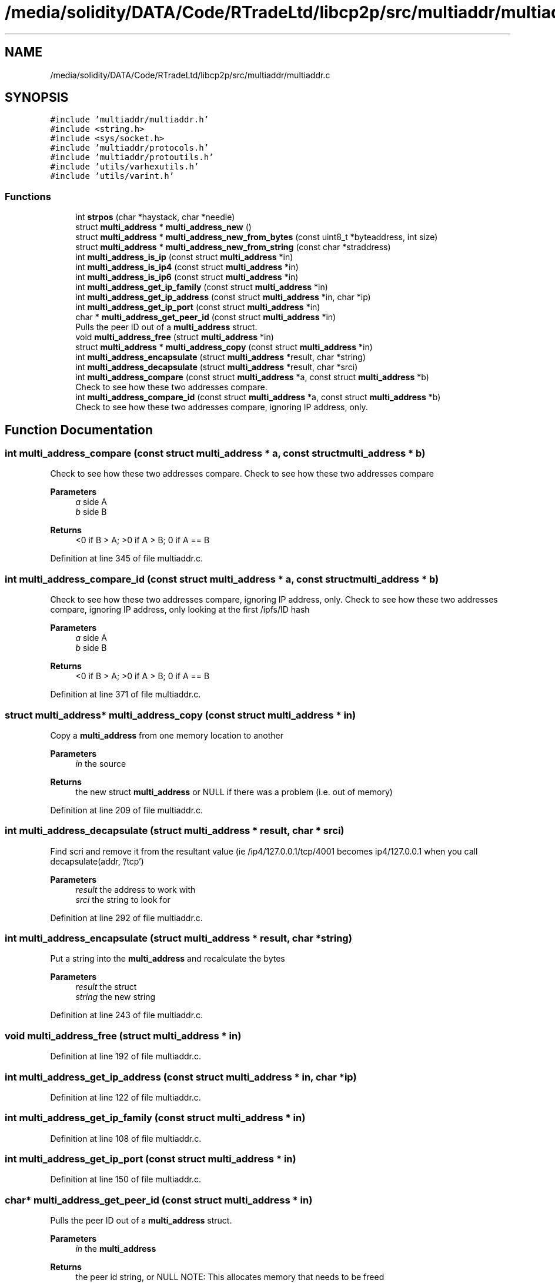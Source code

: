 .TH "/media/solidity/DATA/Code/RTradeLtd/libcp2p/src/multiaddr/multiaddr.c" 3 "Thu Aug 6 2020" "libcp2p" \" -*- nroff -*-
.ad l
.nh
.SH NAME
/media/solidity/DATA/Code/RTradeLtd/libcp2p/src/multiaddr/multiaddr.c
.SH SYNOPSIS
.br
.PP
\fC#include 'multiaddr/multiaddr\&.h'\fP
.br
\fC#include <string\&.h>\fP
.br
\fC#include <sys/socket\&.h>\fP
.br
\fC#include 'multiaddr/protocols\&.h'\fP
.br
\fC#include 'multiaddr/protoutils\&.h'\fP
.br
\fC#include 'utils/varhexutils\&.h'\fP
.br
\fC#include 'utils/varint\&.h'\fP
.br

.SS "Functions"

.in +1c
.ti -1c
.RI "int \fBstrpos\fP (char *haystack, char *needle)"
.br
.ti -1c
.RI "struct \fBmulti_address\fP * \fBmulti_address_new\fP ()"
.br
.ti -1c
.RI "struct \fBmulti_address\fP * \fBmulti_address_new_from_bytes\fP (const uint8_t *byteaddress, int size)"
.br
.ti -1c
.RI "struct \fBmulti_address\fP * \fBmulti_address_new_from_string\fP (const char *straddress)"
.br
.ti -1c
.RI "int \fBmulti_address_is_ip\fP (const struct \fBmulti_address\fP *in)"
.br
.ti -1c
.RI "int \fBmulti_address_is_ip4\fP (const struct \fBmulti_address\fP *in)"
.br
.ti -1c
.RI "int \fBmulti_address_is_ip6\fP (const struct \fBmulti_address\fP *in)"
.br
.ti -1c
.RI "int \fBmulti_address_get_ip_family\fP (const struct \fBmulti_address\fP *in)"
.br
.ti -1c
.RI "int \fBmulti_address_get_ip_address\fP (const struct \fBmulti_address\fP *in, char *ip)"
.br
.ti -1c
.RI "int \fBmulti_address_get_ip_port\fP (const struct \fBmulti_address\fP *in)"
.br
.ti -1c
.RI "char * \fBmulti_address_get_peer_id\fP (const struct \fBmulti_address\fP *in)"
.br
.RI "Pulls the peer ID out of a \fBmulti_address\fP struct\&. "
.ti -1c
.RI "void \fBmulti_address_free\fP (struct \fBmulti_address\fP *in)"
.br
.ti -1c
.RI "struct \fBmulti_address\fP * \fBmulti_address_copy\fP (const struct \fBmulti_address\fP *in)"
.br
.ti -1c
.RI "int \fBmulti_address_encapsulate\fP (struct \fBmulti_address\fP *result, char *string)"
.br
.ti -1c
.RI "int \fBmulti_address_decapsulate\fP (struct \fBmulti_address\fP *result, char *srci)"
.br
.ti -1c
.RI "int \fBmulti_address_compare\fP (const struct \fBmulti_address\fP *a, const struct \fBmulti_address\fP *b)"
.br
.RI "Check to see how these two addresses compare\&. "
.ti -1c
.RI "int \fBmulti_address_compare_id\fP (const struct \fBmulti_address\fP *a, const struct \fBmulti_address\fP *b)"
.br
.RI "Check to see how these two addresses compare, ignoring IP address, only\&. "
.in -1c
.SH "Function Documentation"
.PP 
.SS "int multi_address_compare (const struct \fBmulti_address\fP * a, const struct \fBmulti_address\fP * b)"

.PP
Check to see how these two addresses compare\&. Check to see how these two addresses compare 
.PP
\fBParameters\fP
.RS 4
\fIa\fP side A 
.br
\fIb\fP side B 
.RE
.PP
\fBReturns\fP
.RS 4
<0 if B > A; >0 if A > B; 0 if A == B 
.RE
.PP

.PP
Definition at line 345 of file multiaddr\&.c\&.
.SS "int multi_address_compare_id (const struct \fBmulti_address\fP * a, const struct \fBmulti_address\fP * b)"

.PP
Check to see how these two addresses compare, ignoring IP address, only\&. Check to see how these two addresses compare, ignoring IP address, only looking at the first /ipfs/ID hash 
.PP
\fBParameters\fP
.RS 4
\fIa\fP side A 
.br
\fIb\fP side B 
.RE
.PP
\fBReturns\fP
.RS 4
<0 if B > A; >0 if A > B; 0 if A == B 
.RE
.PP

.PP
Definition at line 371 of file multiaddr\&.c\&.
.SS "struct \fBmulti_address\fP* multi_address_copy (const struct \fBmulti_address\fP * in)"
Copy a \fBmulti_address\fP from one memory location to another 
.PP
\fBParameters\fP
.RS 4
\fIin\fP the source 
.RE
.PP
\fBReturns\fP
.RS 4
the new struct \fBmulti_address\fP or NULL if there was a problem (i\&.e\&. out of memory) 
.RE
.PP

.PP
Definition at line 209 of file multiaddr\&.c\&.
.SS "int multi_address_decapsulate (struct \fBmulti_address\fP * result, char * srci)"
Find scri and remove it from the resultant value (ie /ip4/127\&.0\&.0\&.1/tcp/4001 becomes ip4/127\&.0\&.0\&.1 when you call decapsulate(addr, '/tcp') 
.PP
\fBParameters\fP
.RS 4
\fIresult\fP the address to work with 
.br
\fIsrci\fP the string to look for 
.RE
.PP

.PP
Definition at line 292 of file multiaddr\&.c\&.
.SS "int multi_address_encapsulate (struct \fBmulti_address\fP * result, char * string)"
Put a string into the \fBmulti_address\fP and recalculate the bytes 
.PP
\fBParameters\fP
.RS 4
\fIresult\fP the struct 
.br
\fIstring\fP the new string 
.RE
.PP

.PP
Definition at line 243 of file multiaddr\&.c\&.
.SS "void multi_address_free (struct \fBmulti_address\fP * in)"

.PP
Definition at line 192 of file multiaddr\&.c\&.
.SS "int multi_address_get_ip_address (const struct \fBmulti_address\fP * in, char * ip)"

.PP
Definition at line 122 of file multiaddr\&.c\&.
.SS "int multi_address_get_ip_family (const struct \fBmulti_address\fP * in)"

.PP
Definition at line 108 of file multiaddr\&.c\&.
.SS "int multi_address_get_ip_port (const struct \fBmulti_address\fP * in)"

.PP
Definition at line 150 of file multiaddr\&.c\&.
.SS "char* multi_address_get_peer_id (const struct \fBmulti_address\fP * in)"

.PP
Pulls the peer ID out of a \fBmulti_address\fP struct\&. 
.PP
\fBParameters\fP
.RS 4
\fIin\fP the \fBmulti_address\fP 
.RE
.PP
\fBReturns\fP
.RS 4
the peer id string, or NULL NOTE: This allocates memory that needs to be freed 
.RE
.PP

.PP
Definition at line 167 of file multiaddr\&.c\&.
.SS "int multi_address_is_ip (const struct \fBmulti_address\fP * in)"

.PP
Definition at line 89 of file multiaddr\&.c\&.
.SS "int multi_address_is_ip4 (const struct \fBmulti_address\fP * in)"

.PP
Definition at line 100 of file multiaddr\&.c\&.
.SS "int multi_address_is_ip6 (const struct \fBmulti_address\fP * in)"

.PP
Definition at line 104 of file multiaddr\&.c\&.
.SS "struct \fBmulti_address\fP* multi_address_new ()"
Construct a new \fBmulti_address\fP struct 
.PP
\fBReturns\fP
.RS 4
an empty \fBmulti_address\fP struct 
.RE
.PP

.PP
\fBTodo\fP
.RS 4
figure out a better way of estimating size 
.RE
.PP

.PP
Definition at line 24 of file multiaddr\&.c\&.
.SS "struct \fBmulti_address\fP* multi_address_new_from_bytes (const uint8_t * byteaddress, int size)"
construct a new \fBmulti_address\fP from bytes 
.PP
\fBParameters\fP
.RS 4
\fIbyteaddress\fP the byte array 
.br
\fIsize\fP the size of the byte array 
.RE
.PP
\fBReturns\fP
.RS 4
a new \fBmulti_address\fP struct filled in, or NULL on error 
.RE
.PP
\fBWarning\fP
.RS 4
this currently is failing tests 
.RE
.PP

.PP
Definition at line 44 of file multiaddr\&.c\&.
.SS "struct \fBmulti_address\fP* multi_address_new_from_string (const char * straddress)"

.PP
Definition at line 69 of file multiaddr\&.c\&.
.SS "int strpos (char * haystack, char * needle)"

.PP
Definition at line 11 of file multiaddr\&.c\&.
.SH "Author"
.PP 
Generated automatically by Doxygen for libcp2p from the source code\&.
